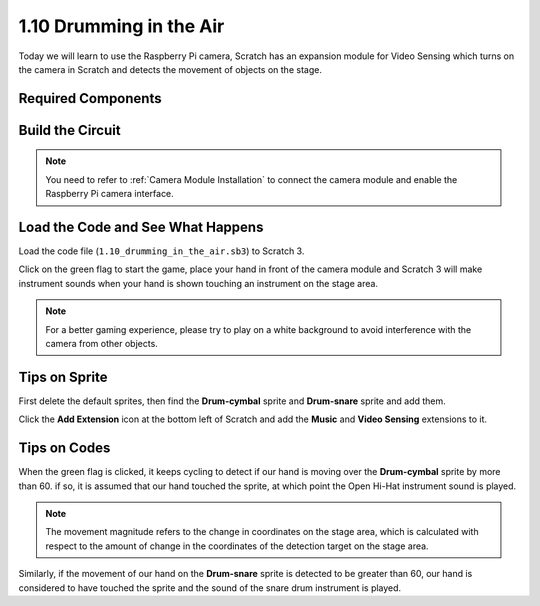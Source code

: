 1.10 Drumming in the Air
==========================

Today we will learn to use the Raspberry Pi camera, Scratch has an expansion module for Video Sensing which turns on the camera in Scratch and detects the movement of objects on the stage. 


.. image:: media/1.10_header.png

Required Components
-----------------------

.. image:: media/1.10_list.png

Build the Circuit
-------------------------

.. image:: media/1.10_fritzing_speaker.png

.. image:: media/1.10_camera.png

.. note::
  
  You need to refer to :ref:`Camera Module Installation` to connect the camera module and enable the Raspberry Pi camera interface.


Load the Code and See What Happens
----------------------------------------

Load the code file (``1.10_drumming_in_the_air.sb3``) to Scratch 3.

Click on the green flag to start the game, place your hand in front of the camera module and Scratch 3 will make instrument sounds when your hand is shown touching an instrument on the stage area.

.. note::

  For a better gaming experience, please try to play on a white background to avoid interference with the camera from other objects.

Tips on Sprite
----------------

First delete the default sprites, then find the **Drum-cymbal** sprite and **Drum-snare** sprite and add them.

.. image:: media/1.10_camera1.png

Click the **Add Extension** icon at the bottom left of Scratch and add the **Music** and **Video Sensing** extensions to it.

.. image:: media/1.10_scratch.png

.. image:: media/1.10_scratch2.png

Tips on Codes
--------------

.. image:: media/1.10_camera3.png

When the green flag is clicked, it keeps cycling to detect if our hand is moving over the **Drum-cymbal** sprite by more than 60. if so, it is assumed that our hand touched the sprite, at which point the Open Hi-Hat instrument sound is played.

.. note::

  The movement magnitude refers to the change in coordinates on the stage area, which is calculated with respect to the amount of change in the coordinates of the detection target on the stage area.

.. image:: media/1.10_camera4.png

Similarly, if the movement of our hand on the **Drum-snare** sprite is detected to be greater than 60, our hand is considered to have touched the sprite and the sound of the snare drum instrument is played.

